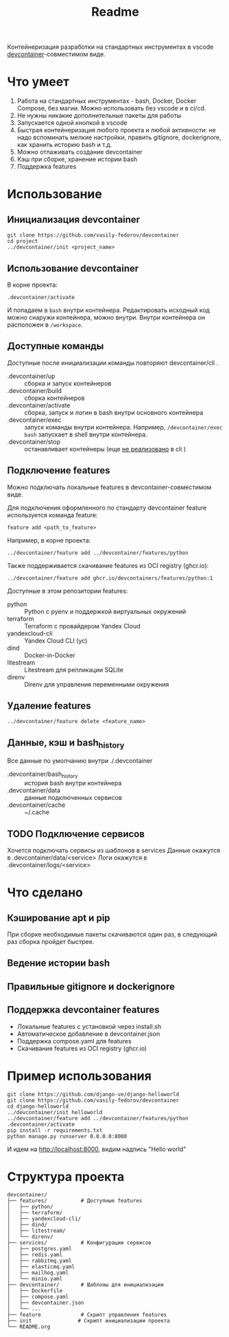 #+title: Readme

Контейнеризация разработки на стандартных инструментах в vscode [[https://containers.dev/][devcontainer]]-совместимом виде.

* Что умеет
1. Работа на стандартных инструментах - bash, Docker, Docker Compose, без магии. Можно использовать без vscode и в ci/cd.
2. Не нужны никакие дополнительные пакеты для работы
3. Запускается одной кнопкой в vscode
4. Быстрая контейнеризация любого проекта и любой активности: не надо вспоминать мелкие настройки, править gitignore, dockerignore, как хранить историю bash и т.д.
5. Можно отлаживать создание devcontainer
6. Кэш при сборке, хранение истории bash
7. Поддержка features

* Использование
** Инициализация devcontainer
#+begin_src shell
git clone https://github.com/vasily-fedorov/devcontainer
cd project
../devcontainer/init <project_name>
#+end_src

** Использование devcontainer
В корне проекта:
#+begin_src shell
.devcontainer/activate
#+end_src
И попадаем в =bash= внутри контейнера.
Редактировать исходный код можно снаружи контейнера, можно внутри. Внутри контейнера он расположен в =/workspace=.

** Доступные команды
Доступные после инициализации команды повторяют devcontainer/cli .
- .devcontainer/up :: сборка и запуск контейнеров
- .devcontainer/build :: сборка контейнеров
- .devcontainer/activate :: сборка, запуск и логин в bash внутри основного контейнера
- .devcontainer/exec :: запуск команды внутри контейнера. Например,  =/devcontainer/exec bash= запускает в shell внутри контейнера.
- .devcontainer/stop :: останавливает контейнеры (еще [[https://github.com/devcontainers/cli?tab=readme-ov-file][не реализовано]] в cli )

** Подключение features
Можно подключать локальные features в devcontainer-совместимом виде.

Для подключения оформленного по стандарту devcontainer feature используется команда feature:
#+begin_src shell
feature add <path_to_feature>
#+end_src

Например, в корне проекта:
#+begin_src shell
../devcontainer/feature add ../devcontainer/features/python
#+end_src

Также поддерживается скачивание features из OCI registry (ghcr.io):
#+begin_src shell
../devcontainer/feature add ghcr.io/devcontainers/features/python:1
#+end_src

Доступные в этом репозитории features:
- python :: Python с pyenv и поддержкой виртуальных окружений
- terraform :: Terraform с провайдером Yandex Cloud
- yandexcloud-cli :: Yandex Cloud CLI (yc)
- dind :: Docker-in-Docker
- litestream :: Litestream для репликации SQLite
- direnv :: Direnv для управления переменными окружения

** Удаление features
#+begin_src shell
../devcontainer/feature delete <feature_name>
#+end_src

** Данные, кэш и bash_history
Все данные по умолчанию внутри ./.devcontainer
- .devcontainer/bash_history :: история bash внутри контейнера
- .devcontainer/data :: данные подключенных сервисов
- .devcontainer/cache :: ~/.cache

** TODO Подключение сервисов
Хочется подключать сервисы из шаблонов в services
Данные окажутся в .devcontainer/data/<service>
Логи окажутся в .devcontainer/logs/<service>

* Что сделано
** Кэширование apt и pip
При сборке необходимые пакеты скачиваются один раз, в следующий раз сборка пройдет быстрее.
** Ведение истории bash
** Правильные gitignore и dockerignore
** Поддержка devcontainer features
- Локальные features с установкой через install.sh
- Автоматическое добавление в devcontainer.json
- Поддержка compose.yaml для features
- Скачивание features из OCI registry (ghcr.io)

* Пример использования
#+begin_src shell
git clone https://github.com/django-ve/django-helloworld
git clone https://github.com/vasily-fedorov/devcontainer
cd django-helloworld
../devcontainer/init helloworld
../devcontainer/feature add ../devcontainer/features/python
.devcontainer/activate
pip install -r requirements.txt
python manage.py runserver 0.0.0.0:8000
#+end_src
И идем на http://localhost:8000, видим надпись "Hello world"

* Структура проекта
#+begin_src
devcontainer/
├── features/           # Доступные features
│   ├── python/
│   ├── terraform/
│   ├── yandexcloud-cli/
│   ├── dind/
│   ├── litestream/
│   └── direnv/
├── services/           # Конфигурации сервисов
│   ├── postgres.yaml
│   ├── redis.yaml
│   ├── rabbitmq.yaml
│   ├── elasticmq.yaml
│   ├── mailhog.yaml
│   └── minio.yaml
├── devcontainer/       # Шаблоны для инициализации
│   ├── Dockerfile
│   ├── compose.yaml
│   ├── devcontainer.json
│   └── ...
├── feature             # Скрипт управления features
├── init               # Скрипт инициализации проекта
└── README.org
#+end_src
